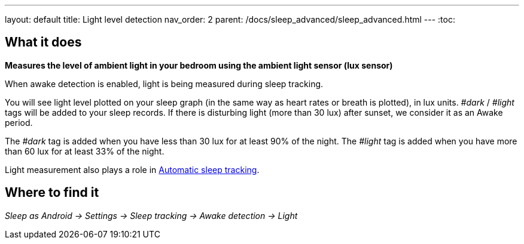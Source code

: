 ---
layout: default
title: Light level detection
nav_order: 2
parent: /docs/sleep_advanced/sleep_advanced.html
---
:toc:

## What it does
*Measures the level of ambient light in your bedroom using the ambient light sensor (lux sensor)*

When awake detection is enabled, light is being measured during sleep tracking.

You will see light level plotted on your sleep graph (in the same way as heart rates or breath is plotted), in lux units.
_#dark_ / _#light_ tags will be added to your sleep records.
If there is disturbing light (more than 30 lux) after sunset, we consider it as an Awake period.

The _#dark_ tag is added when you have less than 30 lux for at least 90% of the night.
The _#light_ tag is added when you have more than 60 lux for at least 33% of the night.

Light measurement also plays a role in link:/docs/sleep_basic/automatic_sleep_tracking[Automatic sleep tracking].

## Where to find it
_Sleep as Android -> Settings -> Sleep tracking -> Awake detection -> Light_
